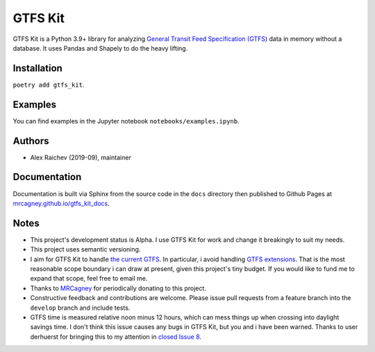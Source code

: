 GTFS Kit
********
.. image:: https://github.com/mrcagney/gtfs_kit/actions/workflows/test.yml/badge.svg

GTFS Kit is a Python 3.9+ library for analyzing `General Transit Feed Specification (GTFS) <https://en.wikipedia.org/wiki/GTFS>`_ data in memory without a database.
It uses Pandas and Shapely to do the heavy lifting.


Installation
=============
``poetry add gtfs_kit``.


Examples
========
You can find examples in the Jupyter notebook ``notebooks/examples.ipynb``.


Authors
=========
- Alex Raichev (2019-09), maintainer


Documentation
=============
Documentation is built via Sphinx from the source code in the ``docs`` directory then published to Github Pages at `mrcagney.github.io/gtfs_kit_docs <https://mrcagney.github.io/gtfs_kit_docs>`_.


Notes
=====
- This project's development status is Alpha.
  I use GTFS Kit for work and change it breakingly to suit my needs.
- This project uses semantic versioning.
- I aim for GTFS Kit to handle `the current GTFS <https://developers.google.com/transit/gtfs/reference>`_.
  In particular, i avoid handling `GTFS extensions <https://developers.google.com/transit/gtfs/reference/gtfs-extensions>`_.
  That is the most reasonable scope boundary i can draw at present, given this project's tiny budget.
  If you would like to fund me to expand that scope, feel free to email me.
- Thanks to `MRCagney <http://www.mrcagney.com/>`_ for periodically donating to this project.
- Constructive feedback and contributions are welcome.
  Please issue pull requests from a feature branch into the ``develop`` branch and include tests.
- GTFS time is measured relative noon minus 12 hours, which can mess things up when crossing into daylight savings time.
  I don't think this issue causes any bugs in GTFS Kit, but you and i have been warned.
  Thanks to user derhuerst for bringing this to my attention in `closed Issue 8 <https://github.com/mrcagney/gtfs_kit/issues/8#issue-1063633457>`_.
